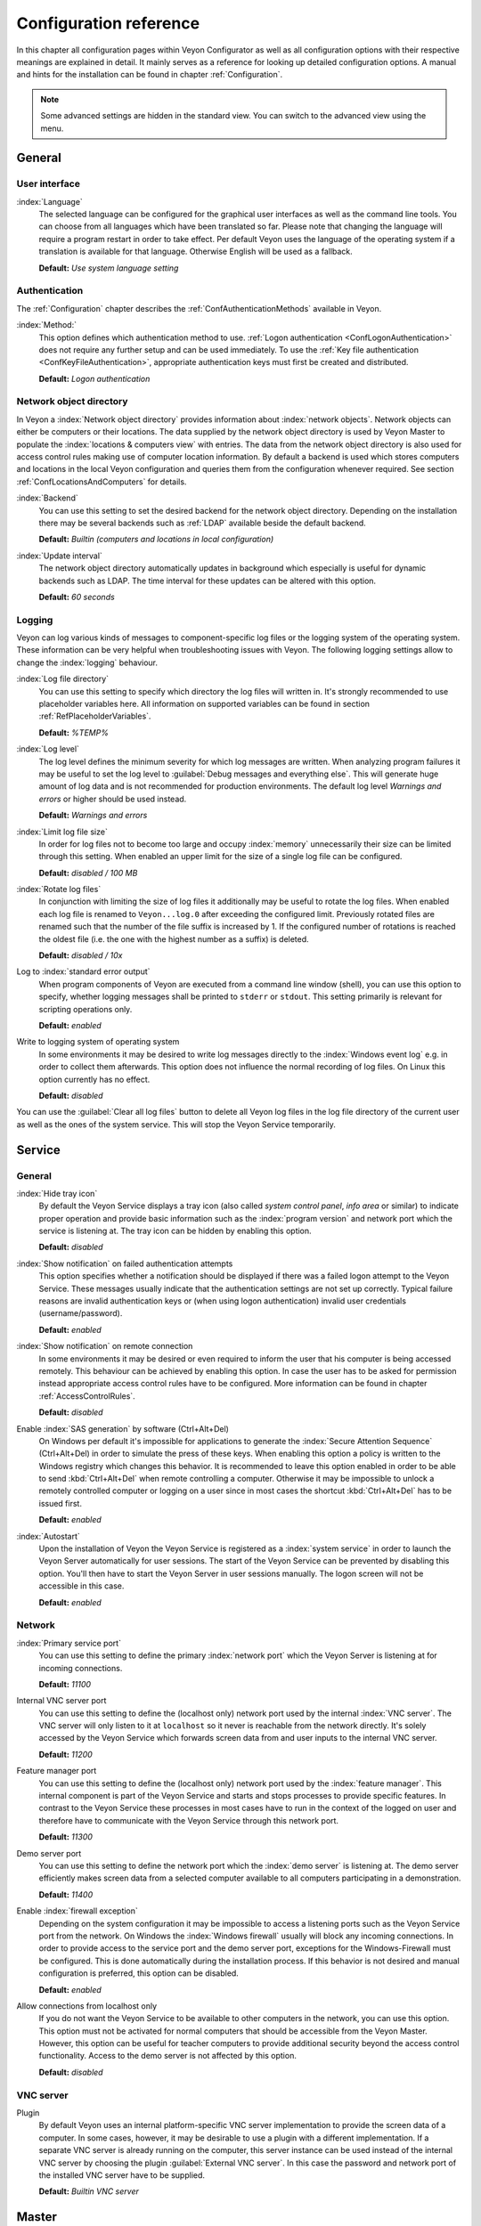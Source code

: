 .. _ConfigurationReference:

Configuration reference
=======================

In this chapter all configuration pages within Veyon Configurator as well as all configuration options with their respective meanings are explained in detail. It mainly serves as a reference for looking up detailed configuration options. A manual and hints for the installation can be found in chapter :ref:`Configuration`.

.. note:: Some advanced settings are hidden in the standard view. You can switch to the advanced view using the menu.

.. _RefGeneral:

General
---------

.. _RefUserInterface:

User interface
++++++++++++++

:index:`Language`
    The selected language can be configured for the graphical user interfaces as well as the command line tools. You can choose from all languages which have been translated so far. Please note that changing the language will require a program restart in order to take effect. Per default Veyon uses the language of the operating system if a translation is available for that language. Otherwise English will be used as a fallback.

    **Default:** *Use system language setting*


.. _RefAuthentication:

Authentication
++++++++++++++

The :ref:`Configuration` chapter describes the :ref:`ConfAuthenticationMethods` available in Veyon.

:index:`Method:`
    This option defines which authentication method to use. :ref:`Logon authentication <ConfLogonAuthentication>` does not require any further setup and can be used immediately. To use the :ref:`Key file authentication <ConfKeyFileAuthentication>`, appropriate authentication keys must first be created and distributed.

    **Default:** *Logon authentication*

.. _RefNetworkObjectDirectory:

Network object directory
++++++++++++++++++++++++

In Veyon a :index:`Network object directory` provides information about :index:`network objects`. Network objects can either be computers or their locations. The data supplied by the network object directory is used by Veyon Master to populate the :index:`locations & computers view` with entries. The data from the network object directory is also used for access control rules making use of computer location information. By default a backend is used which stores computers and locations in the local Veyon configuration and queries them from the configuration whenever required. See section :ref:`ConfLocationsAndComputers` for details.

:index:`Backend`
    You can use this setting to set the desired backend for the network object directory. Depending on the installation there may be several backends such as :ref:`LDAP` available beside the default backend.

    **Default:** *Builtin (computers and locations in local configuration)*

:index:`Update interval`
    The network object directory automatically updates in background which especially is useful for dynamic backends such as LDAP. The time interval for these updates can be altered with this option.

    **Default:** *60 seconds*

.. _RefLogging:

Logging
+++++++

Veyon can log various kinds of messages to component-specific log files or the logging system of the operating system. These information can be very helpful when troubleshooting issues with Veyon. The following logging settings allow to change the :index:`logging` behaviour.

.. _RefLogFileDirectory:

:index:`Log file directory`
    You can use this setting to specify which directory the log files will written in. It's strongly recommended to use placeholder variables here. All information on supported variables can be found in section :ref:`RefPlaceholderVariables`.

    **Default:** *%TEMP%*


.. _RefLogLevel:

:index:`Log level`
    The log level defines the minimum severity for which log messages are written. When analyzing program failures it may be useful to set the log level to :guilabel:`Debug messages and everything else`. This will generate huge amount of log data and is not recommended for production environments. The default log level *Warnings and errors* or higher should be used instead.

    **Default:** *Warnings and errors*

:index:`Limit log file size`
    In order for log files not to become too large and occupy :index:`memory` unnecessarily their size can be limited through this setting. When enabled an upper limit for the size of a single log file can be configured.

    **Default:** *disabled / 100 MB*

:index:`Rotate log files`
    In conjunction with limiting the size of log files it additionally may be useful to rotate the log files. When enabled each log file is renamed to ``Veyon...log.0`` after exceeding the configured limit. Previously rotated files are renamed such that the number of the file suffix is increased by 1. If the configured number of rotations is reached the oldest file (i.e. the one with the highest number as a suffix) is deleted.

    **Default:** *disabled / 10x*

Log to :index:`standard error output`
    When program components of Veyon are executed from a command line window (shell), you can use this option to specify, whether logging messages shall be printed to ``stderr`` or ``stdout``. This setting primarily is relevant for scripting operations only.

    **Default:** *enabled*

Write to logging system of operating system
    In some environments it may be desired to write log messages directly to the :index:`Windows event log` e.g. in order to collect them afterwards. This option does not influence the normal recording of log files. On Linux this option currently has no effect.

    **Default:** *disabled*

You can use the :guilabel:`Clear all log files` button to delete all Veyon log files in the log file directory of the current user as well as the ones of the system service. This will stop the Veyon Service temporarily.


.. _RefService:

Service
-------

.. _RefServiceGeneral:

General
+++++++

:index:`Hide tray icon`
    By default the Veyon Service displays a tray icon (also called *system control panel*, *info area* or similar) to indicate proper operation and provide basic information such as the :index:`program version` and network port which the service is listening at. The tray icon can be hidden by enabling this option.

    **Default:** *disabled*

:index:`Show notification` on failed authentication attempts
    This option specifies whether a notification should be displayed if there was a failed logon attempt to the Veyon Service. These messages usually indicate that the authentication settings are not set up correctly. Typical failure reasons are invalid authentication keys or (when using logon authentication) invalid user credentials (username/password).

    **Default:** *enabled*

:index:`Show notification` on remote connection
    In some environments it may be desired or even required to inform the user that his computer is being accessed remotely. This behaviour can be achieved by enabling this option. In case the user has to be asked for permission instead appropriate access control rules have to be configured. More information can be found in chapter :ref:`AccessControlRules`.

    **Default:** *disabled*

Enable :index:`SAS generation` by software (Ctrl+Alt+Del)
    On Windows per default it's impossible for applications to generate the :index:`Secure Attention Sequence` (Ctrl+Alt+Del) in order to simulate the press of these keys. When enabling this option a policy is written to the Windows registry which changes this behavior. It is recommended to leave this option enabled in order to be able to send :kbd:`Ctrl+Alt+Del` when remote controlling a computer. Otherwise it may be impossible to unlock a remotely controlled computer or logging on a user since in most cases the shortcut :kbd:`Ctrl+Alt+Del` has to be issued first.

    **Default:** *enabled*

:index:`Autostart`
    Upon the installation of Veyon the Veyon Service is registered as a :index:`system service` in order to launch the Veyon Server automatically for user sessions. The start of the Veyon Service can be prevented by disabling this option. You'll then have to start the Veyon Server in user sessions manually. The logon screen will not be accessible in this case.

    **Default:** *enabled*


.. _RefNetwork:

Network
+++++++

:index:`Primary service port`
    You can use this setting to define the primary :index:`network port` which the Veyon Server is listening at for incoming connections.

    **Default:** *11100*

Internal VNC server port
    You can use this setting to define the (localhost only) network port used by the internal :index:`VNC server`. The VNC server will only listen to it at ``localhost`` so it never is reachable from the network directly. It's solely accessed by the Veyon Service which forwards screen data from and user inputs to the internal VNC server.

    **Default:** *11200*

Feature manager port
    You can use this setting to define the (localhost only) network port used by the :index:`feature manager`. This internal component is part of the Veyon Service and starts and stops processes to provide specific features. In contrast to the Veyon Service these processes in most cases have to run in the context of the logged on user and therefore have to communicate with the Veyon Service through this network port.

    **Default:** *11300*

Demo server port
    You can use this setting to define the network port which the :index:`demo server` is listening at. The demo server efficiently makes screen data from a selected computer available to all computers participating in a demonstration.

    **Default:** *11400*

Enable :index:`firewall exception`
    Depending on the system configuration it may be impossible to access a listening ports such as the Veyon Service port from the network. On Windows the :index:`Windows firewall` usually will block any incoming connections. In order to provide access to the service port and the demo server port, exceptions for the Windows-Firewall must be configured. This is done automatically during the installation process. If this behavior is not desired and manual configuration is preferred, this option can be disabled.

    **Default:** *enabled*

Allow connections from localhost only
    If you do not want the Veyon Service to be available to other computers in the network, you can use this option. This option must not be activated for normal computers that should be accessible from the Veyon Master. However, this option can be useful for teacher computers to provide additional security beyond the access control functionality. Access to the demo server is not affected by this option.

    **Default:** *disabled*


.. index:: VNC server, internal VNC server, external VNC server

.. _RefVNCServer:

VNC server
++++++++++

Plugin
    By default Veyon uses an internal platform-specific VNC server implementation to provide the screen data of a computer. In some cases, however, it may be desirable to use a plugin with a different implementation. If a separate VNC server is already running on the computer, this server instance can be used instead of the internal VNC server by choosing the plugin :guilabel:`External VNC server`. In this case the password and network port of the installed VNC server have to be supplied.

    **Default:** *Builtin VNC server*


.. _RefMaster:

Master
------

All settings in this page influence the appearance, behaviour and features of the Veyon Master program.

Basic settings
++++++++++++++

**Directories**

In order to make a configuration generic and independent of the user, you should use placeholder variables instead of absolute paths in the directory settings. All information on supported variables can be found in section :ref:`RefPlaceholderVariables`.

.. _RefUserConfiguration:

:index:`User configuration`
    The user specific configuration of Veyon Master is stored in this directory. The configuration contains settings for the user interface as well as the computer selection of the last session.

    **Default:** *%APPDATA%/Config*

:index:`Screenshots`
    All image files that have been generated by using the screenshot feature are stored in this directory. In case you want to collect the files in a central folder, a different directory path can be supplied here.

    **Default:** *%APPDATA%/Screenshots*


.. index:: user interface

**User interface**

Thumbnail update interval
    This setting determines the time interval in which the computer thumbnails in Veyon Master are updated. The shorter the interval, the higher the processor load on the master machine and the overall network load.

    **Default:** *1000 ms*

Background color
    This setting allows to customize the background color of the computer monitoring view.

    **Default:** *white*

Text color
    This setting allows to customize the color which is used for displaying the computer thumbnail caption in the computer monitoring view.

    **Default:** *black*

Computer thumbnail caption
    This setting allows to define the caption for computer thumbnails in the computer monitoring view. If the computer name is not important to users only the name of the logged on user can be displayed instead.

    **Default:** *User and computer name*

Sort order
    This setting allows to specify the sort order for computers in the computer monitoring view. If the caption is configured to display only user names it may make sense to change the sort order to *Only user name* as well.

    **Default:** *Computer and user name*


Behaviour
+++++++++

In the tab :guilabel:`Behaviour` settings are available to change the behaviour of Veyon Master regarding to *program start*, *computer locations* as well as *modes and features*.

**Program start**

Perform access control
    You can use this option to define whether the possibly configured :ref:`ComputerAccessControl` should also be perform whenever the Veyon Master is started. Even though access control is enforced client-side in every case, this additional option assures, that users without proper access rights can not even start the Veyon Master, making security even more visible.

    **Default:** *disabled*

.. _RefAutoSelectLocation:

Automatically select current location
    By default all computers that have been selected the previous time are displayed after starting Veyon Master. If you want to display all computers at the master computer's location instead, this option can be enabled. Veyon Master will then try to determine the location of the local computer by using the configured :ref:`RefNetworkObjectDirectory`. All computers at the same location will then be selected and displayed. For this function to work properly, a correctly functioning DNS setup in the network is required such that both computer names can be resolved to IP addresses and reverse lookups for IP addresses return valid computer names.

    **Default:** *disabled*

Automatically adjust computer thumbnail size
    If the size of the computer thumbnails should be adjusted automatically upon starting Veyon Master (same effect as clicking the :guilabel:`Auto` button manually), this option can be enabled. The previously configured size will be ignored. This functionality is especially useful in conjunction with the :ref:`automatic location change <RefAutoSelectLocation>`.

    **Default:** *disabled*

Automatically open computer selection view
    You can use this option to define that the computer selection view is opened upon program start by default.

    **Default:** *disabled*


**Computer locations**

.. _RefShowCurrentLocationOnly:

Show current location only
    Per default, the computer selection view lists all locations provided by the configured :ref:`RefNetworkObjectDirectory`. If this option is enabled only the location of the master computer will be displayed instead. This can make the user interface more clear especially in larger environments with many locations.

    **Default:** *disabled*

Allow adding hidden locations manually
    When the option :ref:`Show current location only <RefShowCurrentLocationOnly>` is enabled the user can still be allowed to add otherwise hidden locations manually. If this option is enabled an additional button :guilabel:`Add location` is shown which opens a dialog with all available locations.

    **Default:** *disabled*

.. _RefAutoHideLocalComputer:

Hide local computer
    In regular usage scenarios it often is not desired to display the own computer as this would start globally started features on the own computer as well (e.g. screen lock). Enabling this option will always hide the local computer to prevent such issues.

    **Default:** *disabled*

Hide empty locations
    In some situations the :ref:`RefNetworkObjectDirectory` may contains locations without computers, for example due to specific LDAP filters. Such empty locations can be hidden automatically in the computer selection view by enabling this option.

    **Default:** *disabled*

Hide computer filter field
    The filter field for searching computers can be hidden through this option. This allows to keep the user interface as simple as possible in small environments.

    **Default:** *disabled*


**Modes and features**

Enforce selected mode for client computers
    Some of Veyon's features change the operating mode of a computer e.g. the demo mode or the screen lock mode. These modes are enabled only once and are not restored in case of a physical computer reboot. If this option is enabled, the mode will even be enforced after a connection has been closed.

    **Default:** *disabled*

Show confirmation dialog for potentially unsafe actions
    Actions such as rebooting a computer or logging off users can have undesired side effects such as data loss due to unsaved documents. In order to prevent unintentional activation of such features a confirmation dialog can be enabled through this option.

    **Default:** *disabled*

Feature on :index:`double click`
    This setting allows to define a feature to be triggered whenever a computer is double-clicked. In most cases it's desired to use the *remote control* or *remote view* feature here.

    **Default:** *no function*


Features
++++++++

The two lists in the :guilabel:`Features` allow to define which features are made available in Veyon Master. Single features can be disabled if necessary such that respective buttons and context menu entries are not displayed. This can help to simplify the user interface if certain features are never used anyway.

A feature can be moved from one list to the other by selecting it and clicking the respective button with the arrow icon. Alternatively a feature can simply be double-clicked to move it to the other list.


.. _RefAccessControl:

Access control
--------------

.. _ComputerAccessControl:

Computer access control
+++++++++++++++++++++++

:index:`User groups backend`
    A user group backend provides user groups and their members (users) required for access control. While the default backend is suitable for system user groups the LDAP backends will make LDAP/AD user groups available for access control.

Enable usage of domain groups
    When using access control in combination with the default backend only the local system groups are available per default. By enabling this option all groups of the domain which a computer belongs to can be queried and used. This option is not enabled per default for performance reasons. In environments with a huge number of domain groups performing access control can take a long time. In such scenarios you should consider setting up the :ref:`LDAP/AD integration <LDAP>` and use one of the *LDAP* backends.

    **Default:** *disabled*

Grant access to every authenticated user (default)
    If the selected authentication scheme is sufficient (e.g. when using a key file authentication with restricted access to the key files), this option can be enabled. In this mode no further access control is performed.

Restrict access to members of specific user groups
    In this mode access to a computer is restricted to members of specific user groups. These authorized user groups can be configured in section :ref:`RefAuthorizedUserGroups`.

Process access control rules
    This mode allows detailed access control based on user-defined access control rules and offers the greatest flexibility. However, its initial setup may be slightly more complicated and time-consuming, so you should choose one of the other two access control modes for initial testing.

.. index:: Authorized user groups

.. _RefAuthorizedUserGroups:

User groups authorized for computer access
++++++++++++++++++++++++++++++++++++++++++

Configuration of this access control mode is straightforward. The left list contains all user groups provided by the selected backend. By default these are all local user groups. If :ref:`LDAP/AD Integration <LDAP>` is configured, all LDAP user groups are displayed. You can now select one or more groups and move them to the right list using the corresponding buttons between the two lists. All members of each group in the right list can access the computer. Do not forget to transfer the configuration to all computers afterwards.

The :guilabel:`Test` button in the :guilabel:`Computer access control` section can be used to check whether a particular user is allowed to access a computer via the defined groups.


.. _RefAccessControlRules:

Access control rules
++++++++++++++++++++

The setup of a ruleset for access control including use cases is described in detail in chapter :ref:`AccessControlRules`.


.. _RefAuthenticationKeys:

Authentication keys
-------------------

.. _RefKeyFileDirectories:

Key file directories
++++++++++++++++++++

Placeholder variables should be used for both base directories. All information on supported variables can be found in section :ref:`RefPlaceholderVariables`. On Windows `UNC paths <https://en.wikipedia.org/wiki/Uniform_Naming_Convention>`_ can be used instead of absolute paths.

:index:`Public key file base directory`
    The specified base directory contains subdirectories for each key name (e.g. user role) with the actual public key file inside. This allows to set individual access permissions for the subdirectories. The public key files are placed in the corresponding subdirectory below the base directory on both creation and import. When loading the respective public key file for authentication the Veyon Service uses this base directory as well.

    **Default:** *%GLOBALAPPDATA%/keys/public*

:index:`Private key file base directory`
    The specified base directory contains subdirectories for each key name (e.g. user role) with the actual private key file inside. This makes it possible to define individual access rights for the subdirectories. During creation and import, the private key files are placed in the corresponding subdirectory below the base directory. Veyon Master searches for accessible private key files under this base directory and uses the private key files to authenticate against the Veyon Service on client computers.

    **Default:** *%GLOBALAPPDATA%/keys/private*



Demo server
-----------

In the configuration page for the demo server, you can make some fine tunings to improve the performance of the demo mode. These settings should only be changed if the performance is not satisfactory or if only a small network bandwidth is available for data transfer.

Update interval
    This option can be used to set the interval between two screen updates. The smaller the interval, the higher the refresh rate and the smoother the screen transfer. However, a lower value leads to a higher CPU load and increased network traffic.

    **Default:** *100 ms*

Key frame interval
    During a screen broadcast, only changed screen areas are sent to the client computers (incremental updates) in order to minimize the network traffic. These updates are performed individually and asynchronously for each client, so that after a while the clients may no longer run synchronously depending on bandwidth and latency. Therefore, complete screen contents (*key frames*) are transmitted at regular intervals, so that a synchronous image is displayed on all clients at the latest when the key frame interval expires. The lower the value, the higher the processor and network traffic.

    **Default:** *10 s*

Memory limit
    All screen update data is stored by the demo server in an internal buffer and then distributed to clients. To prevent the internal buffer between two key frames from occupying too much memory due to too many incremental updates, the value specified here is used as a limit. This limit is a soft limit, so that if it is exceeded, a key frame update is attempted (even if the key frame interval has not yet expired), but the buffer still retains all data. The buffer is only reset when the double value is exceeded (hard limit). If there are repeated interruptions or delays while broadcasting a screen, this value should be increased.

    **Default:** 128 MB*


LDAP
----

All options for connecting Veyon to an LDAP-compatible server are described in detail in chapter :ref:`LDAP`.


.. _RefPlaceholderVariables:

Placeholder variables for file paths
------------------------------------

:index:`Placeholder variables` have to be supplied in the format ``%VARIABLE%`` on all platforms.

.. describe:: %APPDATA%

    This variable is expanded to the user-specific directory for :index:`application data` stored by Veyon, e.g. :file:`...\\User\\AppData\\Veyon` on Windows or :file:`~/.veyon` on Linux

.. describe:: %HOME%

    This variable is expanded to the :index:`home directory`/:index:`user profile directory` of the logged on user, e.g. :file:`C:\\Users\\Admin` on Windows or :file:`/home/admin` on Linux

.. describe:: %GLOBALAPPDATA%

    This variable is expanded to the system-wide directory for Veyon's application data,  e.g. :file:`C:\\ProgramData\\Veyon` on Windows or :file:`/etc/veyon` on Linux

.. describe:: %TEMP%

    This variable is expanded to the user-specific directory for :index:`temporary files`, on Windows :file:`C:\\Windows\\Temp` is used for the Veyon Service and :file:`/tmp` on Linux


.. _RefEnvironmentVariables:

Environment variables
---------------------

Veyon evaluates various optional environment variables allowing to override default settings for runtime settings such as session ID, log level and authentication keys to use.

.. envvar:: VEYON_AUTH_KEY_NAME

    This variable allows to explicitely specify the name of the authentication key to use in case multiple authentication keys are available. This can be used to override the default behaviour of Veyon Master which uses the first readable private key even if multiple private key files are available.

.. envvar:: VEYON_LOG_LEVEL

    This variable allows to override the configured log level at runtime, e.g. for debugging purposes.

.. envvar:: VEYON_SESSION_ID

    This variable allows to specify the session ID and is evaluated by Veyon Server. When multi session support (multiple graphical sessions on the same host) is enabled each Veyon Server instance has to use distinct network ports for not conflicting with other instances. A server therefore adds the numerical value of this environment variable to the configured :ref:`network ports <RefNetwork>` to determine the port numbers to use. Usually this environment variable is set by Veyon Service for all Veyon Server instances automatically. In the :ref:`RefNetworkObjectDirectory` the absolute port (Primary service port + session ID) must be specified along with the computer/IP address, e.g. ``192.168.2.3:11104``.
